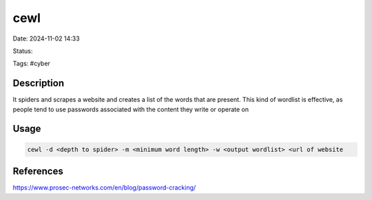 ########
cewl
########

Date: 2024-11-02 14:33

Status:

Tags: #cyber

**************
Description
**************
It spiders and scrapes a website and creates a list of the words that
are present. This kind of wordlist is effective, as people tend to use
passwords associated with the content they write or operate on

***********
Usage
***********

.. code-block::

    cewl -d <depth to spider> -m <minimum word length> -w <output wordlist> <url of website


***********
References
***********
https://www.prosec-networks.com/en/blog/password-cracking/
